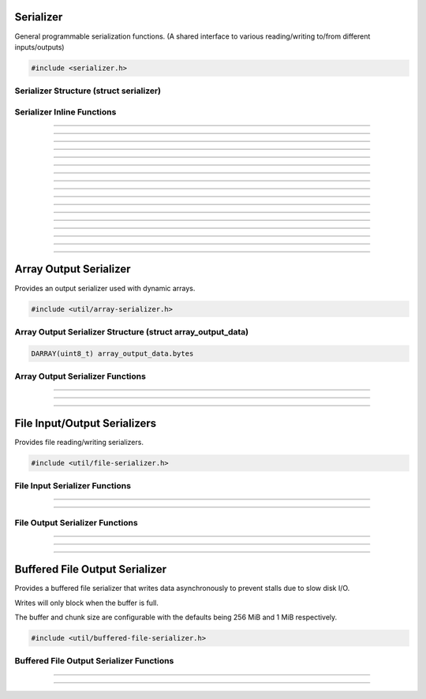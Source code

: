 Serializer
==========

General programmable serialization functions.  (A shared interface to
various reading/writing to/from different inputs/outputs)

.. code:: cpp

   #include <serializer.h>

Serializer Structure (struct serializer)
----------------------------------------

.. struct:: serializer
.. member:: void     *serializer.data
.. member:: size_t   (*serializer.read)(void *, void *, size_t)
.. member:: size_t   (*serializer.write)(void *, const void *, size_t)
.. member:: int64_t  (*serializer.seek)(void *, int64_t, enum serialize_seek_type)
.. member:: int64_t  (*serializer.get_pos)(void *)

Serializer Inline Functions
---------------------------

.. function:: size_t s_read(struct serializer *s, void *data, size_t size)

---------------------

.. function:: size_t s_write(struct serializer *s, const void *data, size_t size)

---------------------

.. function:: size_t serialize(struct serializer *s, void *data, size_t len)

---------------------

.. function:: int64_t serializer_seek(struct serializer *s, int64_t offset, enum serialize_seek_type seek_type)

---------------------

.. function:: int64_t serializer_get_pos(struct serializer *s)

---------------------

.. function:: void s_w8(struct serializer *s, uint8_t u8)

---------------------

.. function:: void s_wl16(struct serializer *s, uint16_t u16)

---------------------

.. function:: void s_wl32(struct serializer *s, uint32_t u32)

---------------------

.. function:: void s_wl64(struct serializer *s, uint64_t u64)

---------------------

.. function:: void s_wlf(struct serializer *s, float f)

---------------------

.. function:: void s_wld(struct serializer *s, double d)

---------------------

.. function:: void s_wb16(struct serializer *s, uint16_t u16)

---------------------

.. function:: void s_wb24(struct serializer *s, uint32_t u24)

---------------------

.. function:: void s_wb32(struct serializer *s, uint32_t u32)

---------------------

.. function:: void s_wb64(struct serializer *s, uint64_t u64)

---------------------

.. function:: void s_wbf(struct serializer *s, float f)

---------------------

.. function:: void s_wbd(struct serializer *s, double d)

---------------------


Array Output Serializer
=======================

Provides an output serializer used with dynamic arrays.

.. versionchanged:: 30.2
   Array output serializer now supports seeking.

.. code:: cpp

   #include <util/array-serializer.h>

Array Output Serializer Structure (struct array_output_data)
------------------------------------------------------------

.. struct:: array_output_data

.. code:: cpp

   DARRAY(uint8_t) array_output_data.bytes

Array Output Serializer Functions
---------------------------------

.. function:: void array_output_serializer_init(struct serializer *s, struct array_output_data *data)

---------------------

.. function:: void array_output_serializer_free(struct array_output_data *data)

---------------------

.. function:: void array_output_serializer_reset(struct array_output_data *data)

   Resets serializer without freeing data.

   .. versionadded:: 30.2

---------------------

File Input/Output Serializers
=============================

Provides file reading/writing serializers.

.. code:: cpp

   #include <util/file-serializer.h>


File Input Serializer Functions
-------------------------------

.. function:: bool file_input_serializer_init(struct serializer *s, const char *path)

   Initializes a file input serializer.

   :return:     *true* if file opened successfully, *false* otherwise

---------------------

.. function:: void file_input_serializer_free(struct serializer *s)

   Frees a file input serializer.

---------------------


File Output Serializer Functions
--------------------------------

.. function:: bool file_output_serializer_init(struct serializer *s, const char *path)

   Initializes a file output serializer.

   :return:     *true* if file created successfully, *false* otherwise

---------------------

.. function:: bool file_output_serializer_init_safe(struct serializer *s, const char *path, const char *temp_ext)

   Initializes and safely writes to a temporary file (determined by the
   temporary extension) until freed.

   :return:     *true* if file created successfully, *false* otherwise

---------------------

.. function:: void file_output_serializer_free(struct serializer *s)

   Frees the file output serializer and saves the file.

---------------------

Buffered File Output Serializer
===============================

Provides a buffered file serializer that writes data asynchronously to prevent stalls due to slow disk I/O.

Writes will only block when the buffer is full.

The buffer and chunk size are configurable with the defaults being 256 MiB and 1 MiB respectively.

.. versionadded:: 30.2

.. code:: cpp

   #include <util/buffered-file-serializer.h>


Buffered File Output Serializer Functions
-----------------------------------------

.. function:: bool buffered_file_serializer_init_defaults(struct serializer *s, const char *path)

   Initializes a buffered file output serializer with default buffer and chunk sizes.

   :return:     *true* if file created successfully, *false* otherwise

---------------------

.. function:: bool buffered_file_serializer_init(struct serializer *s, const char *path, size_t max_bufsize, size_t chunk_size)

   Initialize buffered writer with specified buffer and chunk sizes. Setting either to `0` will use the default value.

   :return:     *true* if file created successfully, *false* otherwise

---------------------

.. function:: void buffered_file_serializer_free(struct serializer *s)

   Frees the file output serializer and saves the file. Will block until I/O thread completes outstanding writes.

